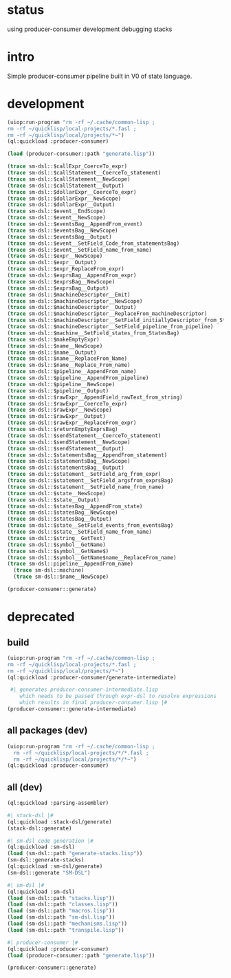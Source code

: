 * status
  using producer-consumer development
  debugging stacks
* intro
  Simple producer-consumer pipeline built in V0 of state language.
* development
#+name: dsl
#+begin_src lisp :results output
 (uiop:run-program "rm -rf ~/.cache/common-lisp ;
 rm -rf ~/quicklisp/local-projects/*.fasl ;
 rm -rf ~/quicklisp/local/projects/*~")
 (ql:quickload :producer-consumer)
#+end_src

#+name: dsl
#+begin_src lisp :results output
  (load (producer-consumer::path "generate.lisp"))
#+end_src

#+name: dsl
#+begin_src lisp :results output
(trace sm-dsl::$callExpr_CoerceTo_expr)
(trace sm-dsl::$callStatement__CoerceTo_statement)
(trace sm-dsl::$callStatement__NewScope)
(trace sm-dsl::$callStatement__Output)
(trace sm-dsl::$dollarExpr__CoerceTo_expr)
(trace sm-dsl::$dollarExpr__NewScope)
(trace sm-dsl::$dollarExpr__Output)
(trace sm-dsl::$event__EndScope)
(trace sm-dsl::$event__NewScope)
(trace sm-dsl::$eventsBag__AppendFrom_event)
(trace sm-dsl::$eventsBag__NewScope)
(trace sm-dsl::$eventsBag__Output)
(trace sm-dsl::$event__SetField_Code_from_statementsBag)
(trace sm-dsl::$event__SetField_name_from_name)
(trace sm-dsl::$expr__NewScope)
(trace sm-dsl::$expr__Output)
(trace sm-dsl::$expr_ReplaceFrom_expr)
(trace sm-dsl::$exprsBag__AppendFrom_expr)
(trace sm-dsl::$exprsBag__NewScope)
(trace sm-dsl::$exprsBag__Output)
(trace sm-dsl::$machineDescriptor__Emit)
(trace sm-dsl::$machineDescriptor__NewScope)
(trace sm-dsl::$machineDescriptor__Output)
(trace sm-dsl::$machineDescriptor__ReplaceFrom_machineDescriptor)
(trace sm-dsl::$machineDescriptor__SetField_initiallyDescriptor_from_StatementsBag)
(trace sm-dsl::$machineDescriptor__SetField_pipeline_from_pipeline)
(trace sm-dsl::$machine__SetField_states_from_StatesBag)
(trace sm-dsl::$makeEmptyExpr)
(trace sm-dsl::$name__NewScope)
(trace sm-dsl::$name__Output)
(trace sm-dsl::$name__ReplaceFrom_Name)
(trace sm-dsl::$name__Replace_From_name)
(trace sm-dsl::$pipeline__AppendFrom_name)
(trace sm-dsl::$pipeline__AppendFrom_pipeline)
(trace sm-dsl::$pipeline__NewScope)
(trace sm-dsl::$pipeline__Output)
(trace sm-dsl::$rawExpr__AppendField_rawText_from_string)
(trace sm-dsl::$rawExpr__CoerceTo_expr)
(trace sm-dsl::$rawExpr__NewScope)
(trace sm-dsl::$rawExpr__Output)
(trace sm-dsl::$rawExpr__ReplaceFrom_expr)
(trace sm-dsl::$returnEmptyExprsBag)
(trace sm-dsl::$sendStatement__CoerceTo_statement)
(trace sm-dsl::$sendStatement__NewScope)
(trace sm-dsl::$sendStatement__Output)
(trace sm-dsl::$statementsBag__AppendFrom_statement)
(trace sm-dsl::$statementsBag__NewScope)
(trace sm-dsl::$statementsBag__Output)
(trace sm-dsl::$statement__SetField_arg_from_expr)
(trace sm-dsl::$statement__SetField_argsfrom_exprsBag)
(trace sm-dsl::$statement__SetField_name_from_name)
(trace sm-dsl::$state__NewScope)
(trace sm-dsl::$state__Output)
(trace sm-dsl::$statesBag__AppendFrom_state)
(trace sm-dsl::$statesBag__NewScope)
(trace sm-dsl::$statesBag__Output)
(trace sm-dsl::$state__SetField_events_from_eventsBag)
(trace sm-dsl::$state__SetField_name_from_name)
(trace sm-dsl::$string__GetText)
(trace sm-dsl::$symbol__GetName)
(trace sm-dsl::$symbol__GetName$)
(trace sm-dsl::$symbol__GetName$name__ReplaceFrom_name)
(trace sm-dsl::pipeline__AppendFrom_name)
  (trace sm-dsl::machine)
  (trace sm-dsl::$name__NewScope)
#+end_src

#+name: dsl
#+begin_src lisp :results output
  (producer-consumer::generate)
#+end_src


* deprecated
** build
#+name: dsl
#+begin_src lisp :results output
 (uiop:run-program "rm -rf ~/.cache/common-lisp ;
 rm -rf ~/quicklisp/local-projects/*.fasl ;
 rm -rf ~/quicklisp/local/projects/*~")
 (ql:quickload :producer-consumer/generate-intermediate)
#+end_src

#+name: dsl
#+begin_src lisp :results output
  #| generates producer-consumer-intermediate.lisp
     which needs to be passed through expr-dsl to resolve expressions
     which results in final producer-consumer.lisp |#
 (producer-consumer::generate-intermediate)
#+end_src

** all packages (dev)
#+name: dsl
#+begin_src lisp :results output
(uiop:run-program "rm -rf ~/.cache/common-lisp ;
  rm -rf ~/quicklisp/local-projects/*/*.fasl ;
  rm -rf ~/quicklisp/local/projects/*/*~")
(ql:quickload :producer-consumer)
#+end_src

** all (dev)
#+name: dsl
#+begin_src lisp :results output
(ql:quickload :parsing-assembler)

#| stack-dsl |#
(ql:quickload :stack-dsl/generate)
(stack-dsl::generate)

#| sm-dsl code generation |#
(ql:quickload :sm-dsl)
(load (sm-dsl::path "generate-stacks.lisp"))
(sm-dsl::generate-stacks)
(ql:quickload :sm-dsl/generate)
(sm-dsl::generate "SM-DSL")

#| sm-dsl |#
(ql:quickload :sm-dsl)
(load (sm-dsl::path "stacks.lisp"))
(load (sm-dsl::path "classes.lisp"))
(load (sm-dsl::path "macros.lisp"))
(load (sm-dsl::path "sm-dsl.lisp"))
(load (sm-dsl::path "mechanisms.lisp"))
(load (sm-dsl::path "transpile.lisp"))

#| producer-consumer |#
(ql:quickload :producer-consumer)
(load (producer-consumer::path "generate.lisp"))
#+end_src

#+name: dsl
#+begin_src lisp :results output
 (producer-consumer::generate)
#+end_src



#+RESULTS: dsl

